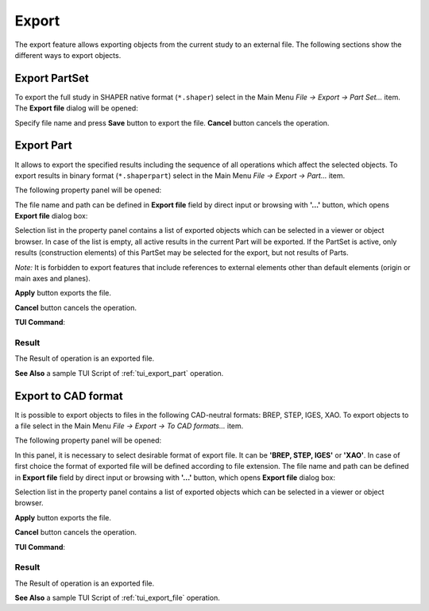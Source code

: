 .. |export.icon|    image:: images/export.png

Export
======

The export feature allows exporting objects from the current study to an external file. The following sections show the different ways to export objects.

Export PartSet
--------------

To export the full study in SHAPER native format (``*.shaper``) select in the Main Menu *File -> Export -> Part Set...* item.
The **Export file** dialog will be opened:

.. image:: images/ExportNativeFileDlg.png
   :align: center
	
.. centered::
   **Dialog box for export to SHAPER native format**

Specify file name and press **Save** button to export the file. **Cancel** button cancels the operation.


Export Part
-----------

It allows to export the specified results including the sequence of all operations which affect the selected objects.
To export results in binary format (``*.shaperpart``) select in the Main Menu *File -> Export -> Part...* item.

The following property panel will be opened:

.. image:: images/ExportPart_panel.png
   :align: center
	
.. centered::
   **Export Part property panel**

The file name and path can be defined in **Export file** field by direct input or browsing with **'...'** button, which opens **Export file** dialog box:

.. image:: images/ExportPartFileDlg.png
   :align: center
	
.. centered::
   **Dialog box to export part of the model**

Selection list in the property panel contains a list of exported objects which can be selected in a viewer or object browser.
In case of the list is empty, all active results in the current Part will be exported.
If the PartSet is active, only results (construction elements) of this PartSet may be selected for the export, but not results of Parts.

*Note:* It is forbidden to export features that include references to external elements other than default elements (origin or main axes and planes).


**Apply** button exports the file.
  
**Cancel** button cancels the operation.

**TUI Command**:

.. py:function:: model.exportPart(Part_doc, FileNameString, ObjectsList)

    :param part: The current part object
    :param string: The file name
    :param list: A list of exporting objects, if necessary

Result
""""""

The Result of operation is an exported file.

**See Also** a sample TUI Script of :ref:`tui_export_part` operation.


Export to CAD format
--------------------

It is possible to export objects to files in the following CAD-neutral formats: BREP, STEP, IGES, XAO.
To export objects to a file select in the Main Menu *File -> Export -> To CAD  formats...* item.

The following property panel will be opened:

.. image:: images/Export_panel.png
   :align: center
	
.. centered::
   **Export property panel**

In this panel, it is necessary to select desirable format of export file. It can be **'BREP, STEP, IGES'** or **'XAO'**. In case of first choice the format of exported file will be defined according to file extension. The file name and path can be defined in **Export file** field by direct input or browsing with **'...'** button, which opens **Export file** dialog box:

.. image:: images/ExportFileDlg.png
   :align: center
	
.. centered::
   **Dialog box tp export in CAD-neutral format**

Selection list in the property panel contains a list of exported objects which can be selected in a viewer or object browser.

**Apply** button exports the file.
  
**Cancel** button cancels the operation.

**TUI Command**:

.. py:function:: model.exportToFile(Part_doc, FileNameString, ObjectsList)

    :param part: The current part object
    :param string: The file name
    :param list: A list of exporting objects


.. py:function:: model.exportToXAO(Part_doc, FileNameString, [ObjectsList, Author, GeometryName])

    :param part: The current part object
    :param string: The file name
    :param list: A list of exporting objects, if necessary
    :param string: The name of the author 
    :param string: The name for the shape processed in GEOMETRY module

Result
""""""

The Result of operation is an exported file.

**See Also** a sample TUI Script of :ref:`tui_export_file` operation.
